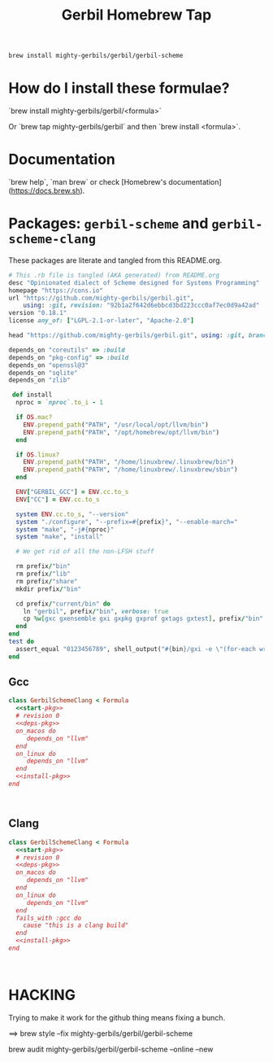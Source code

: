 #+TITLE: Gerbil Homebrew Tap

#+begin_src sh
brew install mighty-gerbils/gerbil/gerbil-scheme
#+end_src

* How do I install these formulae?

`brew install mighty-gerbils/gerbil/<formula>`

Or `brew tap mighty-gerbils/gerbil` and then `brew install <formula>`.

* Documentation

`brew help`, `man brew` or check [Homebrew's documentation](https://docs.brew.sh).

* Packages: =gerbil-scheme= and =gerbil-scheme-clang=

These packages are literate and tangled from this README.org.

#+begin_src ruby :noweb-ref start-pkg
  # This .rb file is tangled (AKA generated) from README.org
  desc "Opinionated dialect of Scheme designed for Systems Programming"
  homepage "https://cons.io"
  url "https://github.com/mighty-gerbils/gerbil.git",
      using: :git, revision: "92b1a2f642d6ebbcd3bd223ccc0af7ec0d9a42ad"
  version "0.18.1"
  license any_of: ["LGPL-2.1-or-later", "Apache-2.0"]
#+end_src
#+begin_src ruby :noweb-ref deps-pkg
  head "https://github.com/mighty-gerbils/gerbil.git", using: :git, branch: "master"

  depends_on "coreutils" => :build
  depends_on "pkg-config" => :build
  depends_on "openssl@3"
  depends_on "sqlite"
  depends_on "zlib"
#+end_src
#+begin_src ruby :noweb-ref install-pkg
   def install
    nproc = `nproc`.to_i - 1

    if OS.mac?
      ENV.prepend_path("PATH", "/usr/local/opt/llvm/bin")
      ENV.prepend_path("PATH", "/opt/homebrew/opt/llvm/bin")
    end

    if OS.linux?
      ENV.prepend_path("PATH", "/home/linuxbrew/.linuxbrew/bin")
      ENV.prepend_path("PATH", "/home/linuxbrew/.linuxbrew/sbin")
    end

    ENV["GERBIL_GCC"] = ENV.cc.to_s
    ENV["CC"] = ENV.cc.to_s

    system ENV.cc.to_s, "--version"
    system "./configure", "--prefix=#{prefix}", "--enable-march="
    system "make", "-j#{nproc}"
    system "make", "install"

    # We get rid of all the non-LFSH stuff

    rm prefix/"bin"
    rm prefix/"lib"
    rm prefix/"share"
    mkdir prefix/"bin"

    cd prefix/"current/bin" do
      ln "gerbil", prefix/"bin", verbose: true
      cp %w[gxc gxensemble gxi gxpkg gxprof gxtags gxtest], prefix/"bin"
    end
  end
  test do
    assert_equal "0123456789", shell_output("#{bin}/gxi -e \"(for-each write '(0 1 2 3 4 5 6 7 8 9))\"")
  end

#+end_src

** Gcc
#+begin_src ruby :autangle Formula/gerbil-scheme-clang.rb :noweb yes
  class GerbilSchemeClang < Formula
    <<start-pkg>>
    # revision 0
    <<deps-pkg>>
    on_macos do
       depends_on "llvm"
    end
    on_linux do
       depends_on "llvm"
    end
    <<install-pkg>>
  end


    
#+end_src
** Clang
#+begin_src ruby :tangle Formula/gerbil-scheme-clang.rb :noweb yes
  class GerbilSchemeClang < Formula
    <<start-pkg>>
    # revision 0
    <<deps-pkg>>
    on_macos do
       depends_on "llvm"
    end
    on_linux do
       depends_on "llvm"
    end
    fails_with :gcc do
      cause "this is a clang build"
    end
    <<install-pkg>>
  end


    
#+end_src
* HACKING

Trying to make it work for the github thing means fixing a bunch.

==> brew style --fix  mighty-gerbils/gerbil/gerbil-scheme

brew audit mighty-gerbils/gerbil/gerbil-scheme --online --new


